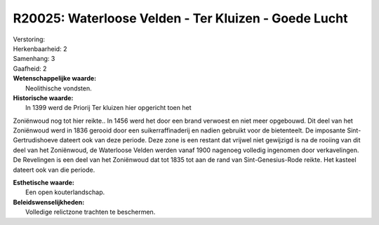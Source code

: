 R20025: Waterloose Velden - Ter Kluizen - Goede Lucht
=====================================================

| Verstoring:

| Herkenbaarheid: 2

| Samenhang: 3

| Gaafheid: 2

| **Wetenschappelijke waarde:**
|  Neolithische vondsten.

| **Historische waarde:**
|  In 1399 werd de Priorij Ter kluizen hier opgericht toen het
Zoniënwoud nog tot hier reikte.. In 1456 werd het door een brand
verwoest en niet meer opgebouwd. Dit deel van het Zoniënwoud werd in
1836 gerooid door een suikerraffinaderij en nadien gebruikt voor de
bietenteelt. De imposante Sint-Gertrudishoeve dateert ook van deze
periode. Deze zone is een restant dat vrijwel niet gewijzigd is na de
rooiing van dit deel van het Zoniënwoud, de Waterloose Velden werden
vanaf 1900 nagenoeg volledig ingenomen door verkavelingen. De Revelingen
is een deel van het Zoniënwoud dat tot 1835 tot aan de rand van
Sint-Genesius-Rode reikte. Het kasteel dateert ook van die periode.

| **Esthetische waarde:**
|  Een open kouterlandschap.



| **Beleidswenselijkheden:**
|  Volledige relictzone trachten te beschermen.
